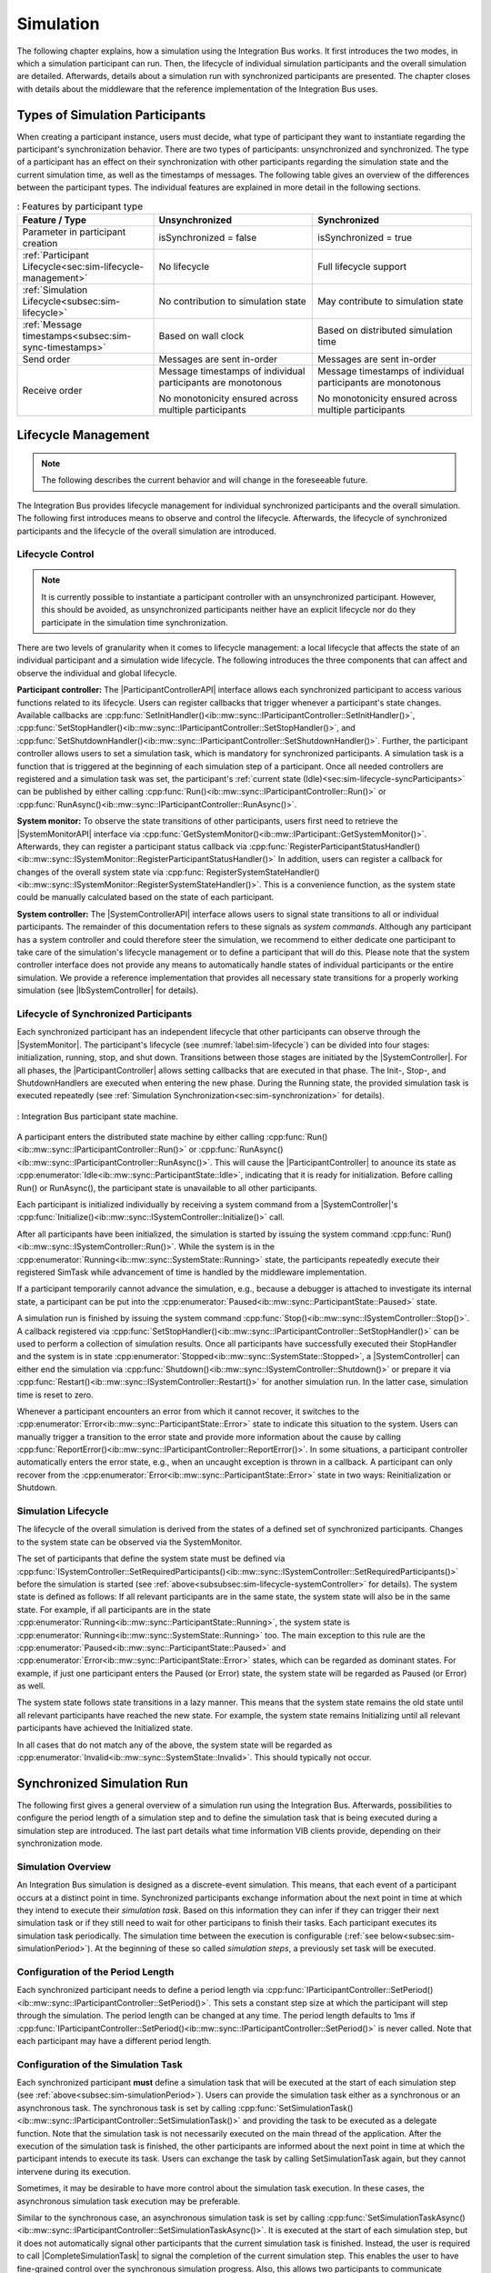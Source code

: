 Simulation
**********
.. 
  macros for internal use
..
  General macros
.. |ProductName| replace:: Integration Bus
..
  API references
.. |ParticipantControllerAPI| replace:: :cpp:class:`IParticipantController<ib::mw::sync::IParticipantController>`
.. |SystemControllerAPI| replace:: :cpp:class:`ISystemController<ib::mw::sync::ISystemController>`
.. |SystemMonitorAPI| replace:: :cpp:class:`ISystemMonitor<ib::mw::sync::ISystemMonitor>`
.. |CompleteSimulationTask| replace:: :cpp:func:`CompleteSimulationTask()<ib::mw::sync::IParticipantController::CompleteSimulationTask()>`

.. 
  Section references 
.. |ParticipantController| replace:: :ref:`Participant Controller<subsubsec:sim-lifecycle-participantController>`
.. |SystemController| replace:: :ref:`System Controller<subsubsec:sim-lifecycle-systemController>`
.. |SystemMonitor| replace:: :ref:`System Monitor<subsubsec:sim-lifecycle-systemMonitor>`

..
  Reference implementations, VIBEs etc.
.. |IbSystemController| replace:: :ref:`VIB SystemController Utility<sec:util-system-controller>`
.. |VibeNetSim| replace:: :ref:`VIBE Network Simulator<chap:VIBE-NetSim>`


The following chapter explains, how a simulation using the |ProductName| works.
It first introduces the two modes, in which a simulation participant can run.
Then, the lifecycle of individual simulation participants and the overall simulation are detailed.
Afterwards, details about a simulation run with synchronized participants are presented.
The chapter closes with details about the middleware that the reference implementation of the |ProductName| uses.

.. _sec:sim-types:

Types of Simulation Participants
================================

When creating a participant instance, users must decide, what type of participant they want to instantiate regarding the participant's synchronization behavior.
There are two types of participants: unsynchronized and synchronized.
The type of a participant has an effect on their synchronization with other participants regarding the simulation state and the current simulation time, as well as the timestamps of messages.
The following table gives an overview of the differences between the participant types. The individual features are explained in more detail in the following sections.

.. list-table:: : Features by participant type
   :widths: 30 35 35
   :header-rows: 1

   * - Feature / Type
     - Unsynchronized
     - Synchronized
   * - Parameter in participant creation
     - isSynchronized = false
     - isSynchronized = true
   * - :ref:`Participant Lifecycle<sec:sim-lifecycle-management>`
     - No lifecycle
     - Full lifecycle support
   * - :ref:`Simulation Lifecycle<subsec:sim-lifecycle>`
     - No contribution to simulation state
     - May contribute to simulation state
   * - :ref:`Message timestamps<subsec:sim-sync-timestamps>` 
     - Based on wall clock
     - Based on distributed simulation time
   * - Send order
     - Messages are sent in-order
     - Messages are sent in-order
   * - Receive order
     - Message timestamps of individual participants are monotonous
      
       No monotonicity ensured across multiple participants
     - Message timestamps of individual participants are monotonous

       No monotonicity ensured across multiple participants


.. _sec:sim-lifecycle-management:

Lifecycle Management
====================
.. admonition:: Note
  
   The following describes the current behavior and will change in the foreseeable future.
   
The |ProductName| provides lifecycle management for individual synchronized participants and the overall simulation.
The following first introduces means to observe and control the lifecycle. 
Afterwards, the lifecycle of synchronized participants and the lifecycle of the overall simulation are introduced.

Lifecycle Control
-----------------
.. Note::
  
   It is currently possible to instantiate a participant controller with an unsynchronized participant. 
   However, this should be avoided, as unsynchronized participants neither have an explicit lifecycle nor do they participate in the simulation time synchronization.


There are two levels of granularity when it comes to lifecycle management: a local lifecycle that affects the state of an individual participant and a simulation wide lifecycle.
The following introduces the three components that can affect and observe the individual and global lifecycle.

.. _subsubsec:sim-lifecycle-participantController:

**Participant controller:**
The |ParticipantControllerAPI| interface allows each synchronized participant to access various functions related to its lifecycle.
Users can register callbacks that trigger whenever a participant's state changes.
Available callbacks are :cpp:func:`SetInitHandler()<ib::mw::sync::IParticipantController::SetInitHandler()>`, :cpp:func:`SetStopHandler()<ib::mw::sync::IParticipantController::SetStopHandler()>`, and :cpp:func:`SetShutdownHandler()<ib::mw::sync::IParticipantController::SetShutdownHandler()>`. 
Further, the participant controller allows users to set a simulation task, which is mandatory for synchronized participants.
A simulation task is a function that is triggered at the beginning of each simulation step of a participant.
Once all needed controllers are registered and a simulation task was set, the participant's :ref:`current state (Idle)<sec:sim-lifecycle-syncParticipants>` can be published by either calling :cpp:func:`Run()<ib::mw::sync::IParticipantController::Run()>` or :cpp:func:`RunAsync()<ib::mw::sync::IParticipantController::RunAsync()>`.

.. _subsubsec:sim-lifecycle-systemMonitor:

**System monitor:**
To observe the state transitions of other participants, users first need to retrieve the |SystemMonitorAPI| interface via :cpp:func:`GetSystemMonitor()<ib::mw::IParticipant::GetSystemMonitor()>`.
Afterwards, they can register a participant status callback via :cpp:func:`RegisterParticipantStatusHandler()<ib::mw::sync::ISystemMonitor::RegisterParticipantStatusHandler()>`
In addition, users can register a callback for changes of the overall system state via :cpp:func:`RegisterSystemStateHandler()<ib::mw::sync::ISystemMonitor::RegisterSystemStateHandler()>`.
This is a convenience function, as the system state could be manually calculated based on the state of each participant.

.. _subsubsec:sim-lifecycle-systemController:

**System controller:**
The |SystemControllerAPI| interface allows users to signal state transitions to all or individual participants.
The remainder of this documentation refers to these signals as *system commands*.
Although any participant has a system controller and could therefore steer the simulation, we recommend to either dedicate one participant to take care of the simulation's lifecycle management or to define a participant that will do this.
Please note that the system controller interface does not provide any means to automatically handle states of individual participants or the entire simulation.
We provide a reference implementation that provides all necessary state transitions for a properly working simulation (see |IbSystemController| for details). 


.. _sec:sim-lifecycle-syncParticipants:

Lifecycle of Synchronized Participants
--------------------------------------
Each synchronized participant has an independent lifecycle that other participants can observe through the |SystemMonitor|.
The participant's lifecycle (see :numref:`label:sim-lifecycle`) can be divided into four stages: initialization, running, stop, and shut down.
Transitions between those stages are initiated by the |SystemController|.
For all phases, the |ParticipantController| allows setting callbacks that are executed in that phase.
The Init-, Stop-, and ShutdownHandlers are executed when entering the new phase.
During the Running state, the provided simulation task is executed repeatedly (see :ref:`Simulation Synchronization<sec:sim-synchronization>` for details).

..
  ../_static/ParticipantStateMachine.png
  ../_static/stateMachine_mermaid-diagram_v4.svg
.. _label:sim-lifecycle:
.. figure:: ../_static/ParticipantStateMachine.png
   :alt: : Participant state machine
   :align: center
   :width: 60%

   : |ProductName| participant state machine.

A participant enters the distributed state machine by either calling :cpp:func:`Run()<ib::mw::sync::IParticipantController::Run()>` or :cpp:func:`RunAsync()<ib::mw::sync::IParticipantController::RunAsync()>`. 
This will cause the |ParticipantController| to anounce its state as :cpp:enumerator:`Idle<ib::mw::sync::ParticipantState::Idle>`, indicating that it is ready for initialization. 
Before calling Run() or RunAsync(), the participant state is unavailable to all other participants. 

Each participant is initialized individually by receiving a system command from a |SystemController|'s :cpp:func:`Initialize()<ib::mw::sync::ISystemController::Initialize()>` call.

After all participants have been initialized, the simulation is started by issuing the system command :cpp:func:`Run()<ib::mw::sync::ISystemController::Run()>`.  
While the system is in the :cpp:enumerator:`Running<ib::mw::sync::SystemState::Running>` state, the participants repeatedly execute their registered SimTask while advancement of time is handled by the middleware implementation.

If a participant temporarily cannot advance the simulation, e.g., because a debugger is attached to investigate its internal state, a participant can be put into the :cpp:enumerator:`Paused<ib::mw::sync::ParticipantState::Paused>` state.

A simulation run is finished by issuing the system command :cpp:func:`Stop()<ib::mw::sync::ISystemController::Stop()>`. 
A callback registered via :cpp:func:`SetStopHandler()<ib::mw::sync::IParticipantController::SetStopHandler()>` can be used to perform a collection of simulation results. 
Once all participants have successfully executed their StopHandler and the system is in state :cpp:enumerator:`Stopped<ib::mw::sync::SystemState::Stopped>`, a |SystemController| can either end the simulation via :cpp:func:`Shutdown()<ib::mw::sync::ISystemController::Shutdown()>` or prepare it via :cpp:func:`Restart()<ib::mw::sync::ISystemController::Restart()>` for another simulation run. 
In the latter case, simulation time is reset to zero.

Whenever a participant encounters an error from which it cannot recover, it switches to the :cpp:enumerator:`Error<ib::mw::sync::ParticipantState::Error>` state to indicate this situation to the system. 
Users can manually trigger a transition to the error state and provide more information about the cause by calling :cpp:func:`ReportError()<ib::mw::sync::IParticipantController::ReportError()>`. 
In some situations, a participant controller automatically enters the error state, e.g., when an uncaught exception is thrown in a callback. 
A participant can only recover from the :cpp:enumerator:`Error<ib::mw::sync::ParticipantState::Error>` state in two ways: Reinitialization or Shutdown.

.. _subsec:sim-lifecycle:

Simulation Lifecycle
--------------------
The lifecycle of the overall simulation is derived from the states of a defined set of synchronized participants.
Changes to the system state can be observed via the SystemMonitor.

The set of participants that define the system state must be defined via :cpp:func:`ISystemController::SetRequiredParticipants()<ib::mw::sync::ISystemController::SetRequiredParticipants()>` before the simulation is started (see :ref:`above<subsubsec:sim-lifecycle-systemController>` for details).
The system state is defined as follows:
If all relevant participants are in the same state, the system state will also be in the same state.
For example, if all participants are in the state :cpp:enumerator:`Running<ib::mw::sync::ParticipantState::Running>`, the system state is :cpp:enumerator:`Running<ib::mw::sync::SystemState::Running>` too.
The main exception to this rule are the :cpp:enumerator:`Paused<ib::mw::sync::ParticipantState::Paused>` and :cpp:enumerator:`Error<ib::mw::sync::ParticipantState::Error>` states, which can be regarded as dominant states.
For example, if just one participant enters the Paused (or Error) state, the system state will be regarded as Paused (or Error) as well.

The system state follows state transitions in a lazy manner.
This means that the system state remains the old state until all relevant participants have reached the new state.
For example, the system state remains Initializing until all relevant participants have achieved the Initialized state.

In all cases that do not match any of the above, the system state will be regarded as :cpp:enumerator:`Invalid<ib::mw::sync::SystemState::Invalid>`.
This should typically not occur.


.. _sec:sim-synchronization:

Synchronized Simulation Run
=======================================

The following first gives a general overview of a simulation run using the |ProductName|. 
Afterwards, possibilities to configure the period length of a simulation step and to define the simulation task that is being executed during a simulation step are introduced.
The last part details what time information VIB clients provide, depending on their synchronization mode.

Simulation Overview
-------------------
An |ProductName| simulation is designed as a discrete-event simulation. 
This means, that each event of a participant occurs at a distinct point in time.
Synchronized participants exchange information about the next point in time at which they intend to execute their *simulation task*.
Based on this information they can infer if they can trigger their next simulation task or if they still need to wait for other participans to finish their tasks.
Each participant executes its simulation task periodically. 
The simulation time between the execution is configurable (:ref:`see below<subsec:sim-simulationPeriod>`).
At the beginning of these so called *simulation steps*, a previously set task will be executed.


.. _subsec:sim-simulationPeriod:

Configuration of the Period Length
----------------------------------
Each synchronized participant needs to define a period length via :cpp:func:`IParticipantController::SetPeriod()<ib::mw::sync::IParticipantController::SetPeriod()>`.
This sets a constant step size at which the participant will step through the simulation.
The period length can be changed at any time.
The period length defaults to 1ms if :cpp:func:`IParticipantController::SetPeriod()<ib::mw::sync::IParticipantController::SetPeriod()>` is never called.
Note that each participant may have a different period length. 

Configuration of the Simulation Task
------------------------------------
Each synchronized participant **must** define a simulation task that will be executed at the start of each simulation step (see :ref:`above<subsec:sim-simulationPeriod>`).
Users can provide the simulation task either as a synchronous or an asynchronous task.
The synchronous task is set by calling :cpp:func:`SetSimulationTask()<ib::mw::sync::IParticipantController::SetSimulationTask()>`
and providing the task to be executed as a delegate function.
Note that the simulation task is not necessarily executed on the main thread of the application.
After the execution of the simulation task is finished, the other participants are informed about the next point in time at which the participant intends to execute its task.
Users can exchange the task by calling SetSimulationTask again, but they cannot intervene during its execution.

Sometimes, it may be desirable to have more control about the simulation task execution.
In these cases, the asynchronous simulation task execution may be preferable.

Similar to the synchronous case, an asynchronous simulation task is set by calling :cpp:func:`SetSimulationTaskAsync()<ib::mw::sync::IParticipantController::SetSimulationTaskAsync()>`.
It is executed at the start of each simulation step, but it does not automatically signal other participants that the current simulation task is finished.
Instead, the user is required to call |CompleteSimulationTask| to signal the completion of the current simulation step.
This enables the user to have fine-grained control over the synchronous simulation progress.
Also, this allows two participants to communicate without increasing the simulation time.

.. admonition:: Note

    Asynchronous simulation tasks are non-blocking. 
    This means that it is possible that callbacks from received messages are triggered concurrently during the execution of the simulation task.
    Users need to make sure that their data is protected against concurrent read/write access.

.. admonition:: Note

    Calling |CompleteSimulationTask| will advance the simulation time regardless of the execution state of the asynchronous simulation task.

.. _subsec:sim-sync-timestamps:

Timestamps in Messages
----------------------
.. admonition:: Note
  
   The following describes the current behavior and will change in the foreseeable future.

Each sent bus event is annotated with a timestamp, at which it was sent. 
The timestamp is set automatically by the VIB client.
Users do not have to (and should not try to) manually set the timestamp of a message.
Depending on the mode of the participant (synchronized/unsynchronized) and whether the network is managed by a |VibeNetSim|, the timestamp's meaning and precision may differ.
If a network simulator is available for a given network, it takes precedence of the timestamp control and overrides the timestamps of any bus message.

The following table provides an overview of the behavior, if no network simulator is available.

.. list-table:: : Message timestamp by participant type
   :widths: 20 40 40
   :header-rows: 1

   * - Sender / Receiver
     - Unsynchronized
     - Synchronized
   * - Unsynchronized
     - Wall clock time of sender
     - Wall clock time of sender
   * - Synchronized
     - Most recent period start of sender
     - Most recent period start of sender

.. _subsec:sim-syncExample:

Implementation Example: VAsio as Middleware
-------------------------------------------

.. admonition:: Note
  
   The following section will be improved in the foreseeable future.

The provided implementation of the VIB headers uses VAsio as a middleware.
In VAsio, all participants exchange their messages via direct messaging based on TCP connections or Unix domain sockets.

In VAsio, the requested next point in time to execute a simulation task is distributed through a specific message that is distributed to all other participants.
In the following, the message that comprises the next requested timestamp is called ``next`` message.
Setting the period length affects the global time coordination by changing the timespan from the current to the next requested simulation task.

For example, if a participant has no work to compute for the forseeable (virtual) next time steps, it can change its simulation period.
This allows other participants to run up to the end of the new period, without further synchronization.
Let us assume that we have two participants ``A`` and ``B``. 
``A`` sets its period to ``1000ms`` and ``B`` sets it to ``200ms``.
After exchanging their ``next`` messages, B is now free to execute five of its ``SimTasks`` (that is, simulation periods) until it has to synchronize with ``A`` again.
Refer to the :cpp:func:`IParticipantController::SetPeriod()<ib::mw::sync::IParticipantController::SetPeriod()>` method for details.

The VAsio middleware guarantees message delivery to always be in-order.
This enables the usage of a distributed synchronization algorithm.
:numref:`label:sim-vasio-messageDelivery` shows the VAsio algorithm:


.. _label:sim-vasio-messageDelivery:
.. figure:: ../_static/sim-vasio-inorder-strict.png
   :alt: VAsio message delivery
   :align: center
   :width: 90%

   : VAsio delivery of messages.

The algorithm reports the start time of the next due SimTask to all other participants (``next@`` messages in the figure).
By taking the other participants' next SimTask into account, a participant knows when it can safely execute its next SimTask.
That is, when there are no more SimTasks of other participants with an earlier timestamp than its own next SimTask.

..
  VAsio is inherently strict because messages are delivered *in-order* and the
  ``next-SimTask`` message is delivered *in-line* with the data.
  That is, when the ``next-SimTask`` message is received, it is guaranteed that all previous
  data messages were received.


.. 
  .. _sec:sim-additions:

  .. _subsec:sim-additions-vibenetsim:

  VIB Extension: Network Simulator (VIBE-NetSim)
  ----------
